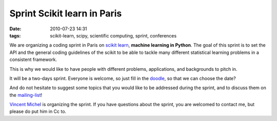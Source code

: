 Sprint Scikit learn in Paris
############################

:date: 2010-07-23 14:31
:tags: scikit-learn, scipy, scientific computing, sprint, conferences

We are organizing a coding sprint in Paris on `scikit learn`_,
**machine learning in Python**. The goal of this sprint is to set the
API and the general coding guidelines of the scikit to be able to tackle
many different statistical learning problems in a consistent framework.

This is why we would like to have people with different problems,
applications, and backgrounds to pitch in.

It will be a two-days sprint. Everyone is welcome, so just fill in the
`doodle`_, so that we can choose the date?

And do not hesitate to suggest some topics that you would like to be
addressed during the sprint, and to discuss them on the `mailing-list`_!

`Vincent Michel`_ is organizing the sprint. If you have questions about
the sprint, you are welcomed to contact me, but please do put him in Cc
to.

.. _scikit learn: http://scikit-learn.sourceforge.net/
.. _doodle: http://www.doodle.com/4cqxnhuq5rr4qzn5
.. _mailing-list: https://lists.sourceforge.net/lists/listinfo/scikit-learn-general
.. _Vincent Michel: http://parietal.saclay.inria.fr/Members/vincent-michel
